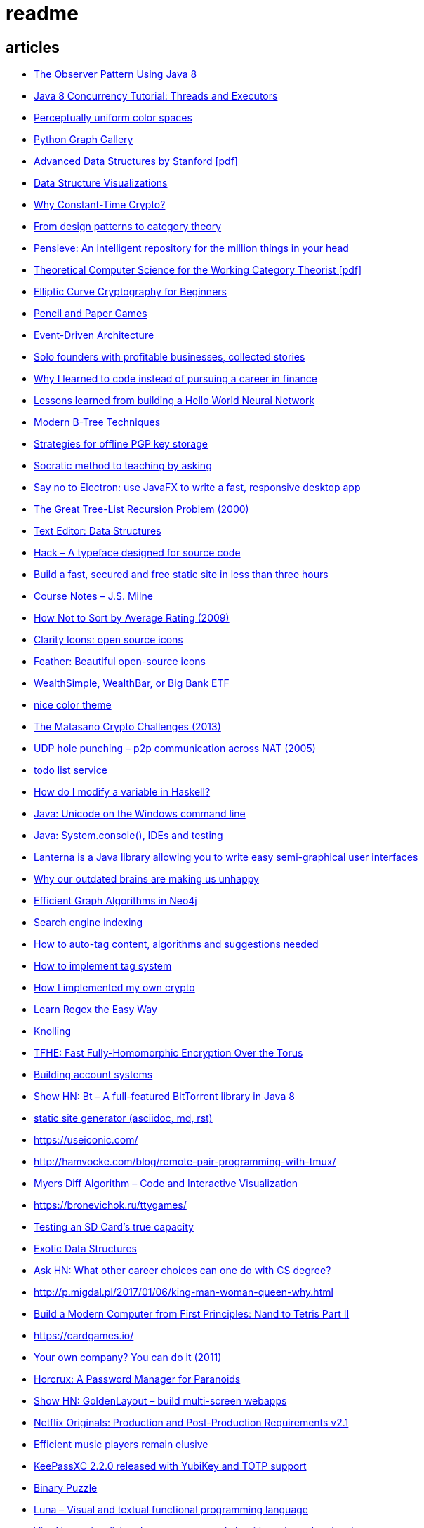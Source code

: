 = readme

== articles
- https://dzone.com/articles/the-observer-pattern-using-modern-java[The Observer Pattern Using Java 8]
- http://winterbe.com/posts/2015/04/07/java8-concurrency-tutorial-thread-executor-examples/[Java 8 Concurrency Tutorial: Threads and Executors]
- https://news.ycombinator.com/item?id=15484228[Perceptually uniform color spaces]
- https://news.ycombinator.com/item?id=15481578[Python Graph Gallery]
- https://news.ycombinator.com/item?id=15483613[Advanced Data Structures by Stanford [pdf\]]
- https://news.ycombinator.com/item?id=15480517[Data Structure Visualizations]
- https://news.ycombinator.com/item?id=15448330[Why Constant-Time Crypto?]
- https://news.ycombinator.com/item?id=15399787[From design patterns to category theory]
- https://news.ycombinator.com/item?id=15409977[Pensieve: An intelligent repository for the million things in your head]
- https://news.ycombinator.com/item?id=15440146[Theoretical Computer Science for the Working Category Theorist [pdf\]]
- https://news.ycombinator.com/item?id=15440170[Elliptic Curve Cryptography for Beginners]
- https://news.ycombinator.com/item?id=15445006[Pencil and Paper Games]
- https://news.ycombinator.com/item?id=15447710[Event-Driven Architecture]
- https://news.ycombinator.com/item?id=15441364[Solo founders with profitable businesses, collected stories]
- https://news.ycombinator.com/item?id=15441460[Why I learned to code instead of pursuing a career in finance]
- https://news.ycombinator.com/item?id=15414926[Lessons learned from building a Hello World Neural Network]
- https://news.ycombinator.com/item?id=15409757[Modern B-Tree Techniques]
- https://news.ycombinator.com/item?id=15408712[Strategies for offline PGP key storage]
- https://news.ycombinator.com/item?id=15387434[Socratic method to teaching by asking]
- https://news.ycombinator.com/item?id=15392944[Say no to Electron: use JavaFX to write a fast, responsive desktop app]
- https://news.ycombinator.com/item?id=15347519[The Great Tree-List Recursion Problem (2000)]
- https://news.ycombinator.com/item?id=15381886[Text Editor: Data Structures]
- https://news.ycombinator.com/item?id=15255523[Hack – A typeface designed for source code]
- https://news.ycombinator.com/item?id=15226122[Build a fast, secured and free static site in less than three hours]
- https://news.ycombinator.com/item?id=15200413[Course Notes – J.S. Milne]
- https://news.ycombinator.com/item?id=15131611[How Not to Sort by Average Rating (2009)]
- https://news.ycombinator.com/item?id=15095078[Clarity Icons: open source icons]
- https://news.ycombinator.com/item?id=15089916[Feather: Beautiful open-source icons]
- https://www.reddit.com/r/PersonalFinanceCanada/comments/3ziw9p/wealthsimple_wealthbar_or_big_bank_etf/[WealthSimple, WealthBar, or Big Bank ETF]
- https://github.com/achariam/elyxel/blob/master/web/static/css/home/home.css[nice color theme]
- https://news.ycombinator.com/item?id=15036766[The Matasano Crypto Challenges (2013)]
- https://news.ycombinator.com/item?id=15037058[UDP hole punching – p2p communication across NAT (2005)]
- https://www.wunderlist.com/[todo list service]
- https://news.ycombinator.com/item?id=15017013[How do I modify a variable in Haskell?]
- http://illegalargumentexception.blogspot.ca/2009/04/java-unicode-on-windows-command-line.html[Java: Unicode on the Windows command line]
- http://illegalargumentexception.blogspot.ca/2010/09/java-systemconsole-ides-and-testing.html[Java: System.console(), IDEs and testing]
- https://github.com/mabe02/lanterna[Lanterna is a Java library allowing you to write easy semi-graphical user interfaces]
- https://news.ycombinator.com/item?id=14989226[Why our outdated brains are making us unhappy]
- https://news.ycombinator.com/item?id=14980212[Efficient Graph Algorithms in Neo4j]
- https://en.wikipedia.org/wiki/Search_engine_indexing[Search engine indexing]
- https://stackoverflow.com/questions/6039238/how-to-auto-tag-content-algorithms-and-suggestions-needed[How to auto-tag content, algorithms and suggestions needed]
- https://stackoverflow.com/questions/1810356/how-to-implement-tag-system[How to implement tag system]
- https://news.ycombinator.com/item?id=14917378[How I implemented my own crypto]
- https://news.ycombinator.com/item?id=14976648[Learn Regex the Easy Way]
- https://news.ycombinator.com/item?id=14945840[Knolling]
- https://news.ycombinator.com/item?id=14947768[TFHE: Fast Fully-Homomorphic Encryption Over the Torus]
- https://news.ycombinator.com/item?id=14928573[Building account systems]
- https://news.ycombinator.com/item?id=14911372[Show HN: Bt – A full-featured BitTorrent library in Java 8]
- https://sysgears.com/grain/[static site generator (asciidoc, md, rst)]
- https://useiconic.com/
- http://hamvocke.com/blog/remote-pair-programming-with-tmux/
- https://news.ycombinator.com/item?id=14689752[Myers Diff Algorithm – Code and Interactive Visualization]
- https://bronevichok.ru/ttygames/
- https://news.ycombinator.com/item?id=14743039[Testing an SD Card's true capacity]
- https://news.ycombinator.com/item?id=14742534[Exotic Data Structures]
- https://news.ycombinator.com/item?id=14738173[Ask HN: What other career choices can one do with CS degree?]
- http://p.migdal.pl/2017/01/06/king-man-woman-queen-why.html
- https://news.ycombinator.com/item?id=14526344[Build a Modern Computer from First Principles: Nand to Tetris Part II]
- https://cardgames.io/
- https://news.ycombinator.com/item?id=14578380[Your own company? You can do it (2011)]
- https://news.ycombinator.com/item?id=14585958[Horcrux: A Password Manager for Paranoids]
- https://news.ycombinator.com/item?id=14586679[Show HN: GoldenLayout – build multi-screen webapps]
- https://news.ycombinator.com/item?id=14612537[Netflix Originals: Production and Post-Production Requirements v2.1]
- https://news.ycombinator.com/item?id=14634658[Efficient music players remain elusive]
- https://news.ycombinator.com/item?id=14633576[KeePassXC 2.2.0 released with YubiKey and TOTP support]
- https://news.ycombinator.com/item?id=14618239[Binary Puzzle]
- https://news.ycombinator.com/item?id=14612680[Luna – Visual and textual functional programming language]
- https://news.ycombinator.com/item?id=14609321[VisuAlgo – visualising data structures and algorithms through animation]
- https://news.ycombinator.com/item?id=14551330[Things that Idris improves things over Haskell]
- http://nullprogram.com/blog/2017/03/12/[Why I've Retired My PGP Keys and What's Replaced It]
- https://news.ycombinator.com/item?id=14567074[Switching to the Mutt Email Client]
- https://news.ycombinator.com/item?id=14558582[Show HN: Snips is a AI Voice Assistant platform 100% on-device and private]
- https://news.ycombinator.com/item?id=14537299[Ask HN: Alternatives to Yubikey?]
- https://tmsu.org/[tmsu]
- https://github.com/StrumentiResistenti/Tagsistant[Tagsistant]
- https://news.ycombinator.com/item?id=14537650[Tagsistant: semantic filesystem for Linux]
- https://www.lammertbies.nl/comm/info/ascii-characters.html[ASCII character map]
- https://en.wikipedia.org/wiki/Collective_intelligence[Collective intelligence]
- https://neil.fraser.name/writing/diff/[Diff Strategies]
- https://www.jeffgeerling.com/blog/running-ansible-within-windows[Running Ansible within Windows]
- https://news.ycombinator.com/item?id=14486964[An Advanced Intro to GnuPG]
- https://news.ycombinator.com/item?id=14472353[Ask HN: As a skilled developer, how do you make pocket money with little time?]
- https://news.ycombinator.com/item?id=14468212[Training Your Brain to Be (and Stay) Happy]
- https://news.ycombinator.com/item?id=14468362[Hacker, Hack Thyself]
- https://news.ycombinator.com/item?id=14469316[Show HN: StockNerd – A community for index fund investors]
- http://miegakure.com/
- https://news.ycombinator.com/item?id=14471931[4D Toys: a box of four-dimensional toys]
- https://news.ycombinator.com/item?id=14458293[Underscore's Scala books are now open source]
- https://news.ycombinator.com/item?id=14453966[How to Keep Your Best Programmers (2012)]
- https://news.ycombinator.com/item?id=14453263[Interleaving and varying your study location are good learning strategies (2012)]
- https://news.ycombinator.com/item?id=14450905[On Conference Speaking]
- https://news.ycombinator.com/item?id=14446871[comment: Ask HN: Why don't more open source projects monetize?]
- https://news.ycombinator.com/item?id=14437404[AES-GCM-SIV: AES-GCM with some forgiveness]
- https://softwareengineering.stackexchange.com/questions/132385/what-makes-a-language-turing-complete[What makes a language Turing-complete?]
- https://news.ycombinator.com/item?id=14438601[Unicode is hard]
- https://news.ycombinator.com/item?id=14437921[Ask HN: What are some examples of highly successful single-person businesses?]
- https://news.ycombinator.com/item?id=14440456[Ask HN: What does your diet look like?]
- https://news.ycombinator.com/item?id=14443968[Nile.js – A Peer-to-Peer Live Video Streaming Library built on WebTorrent]
- https://news.ycombinator.com/item?id=14416335[Ammonite: Scala Scripting]
- https://raft.github.io/
- http://container-solutions.com/raft-explained-part-1-the-consenus-problem/
- https://asafdav2.github.io/2017/raft-algorithm/
- https://news.ycombinator.com/item?id=14416849[Distributed Consensus – How Shared Data Is Stored]
- https://news.ycombinator.com/item?id=14272702[The Patek Philippe Caliber 89 and Horology’s Easter Problem]
- https://news.ycombinator.com/item?id=14272847[Generating all permutations, combinations, and power set of a string (2012)]
- https://en.wikipedia.org/wiki/Sheng_ji
- https://news.ycombinator.com/item?id=14290617[Reed-Solomon coder computing one million ECC blocks at 1 GB/s]
- https://news.ycombinator.com/item?id=14289307[Jeff Varasano's Famous New York Pizza Recipe (2008)]
- https://news.ycombinator.com/item?id=14334154[What made Bell Labs special? (2012)]
- https://news.ycombinator.com/item?id=14341623[An Abridged Cartoon Introduction To WebAssembly]
- https://news.ycombinator.com/item?id=14392305[How a 64k intro is made]
- https://news.ycombinator.com/item?id=14398868[Ask HN: How do you become productive in a new project as a Senior Developer?]
- https://news.ycombinator.com/item?id=14249623[Why website body text should be bigger]
- https://en.wikipedia.org/wiki/Change_data_capture
- https://en.wikipedia.org/wiki/Vector_tiles
- http://cmder.net/
- https://developers.google.com/web/updates/2017/04/headless-chrome[Getting Started with Headless Chrome]
- https://news.ycombinator.com/item?id=14246334[Show HN: MStream – A personal music streaming server]
- https://news.ycombinator.com/item?id=7495337[Pass: The standard unix password manager]
- http://stackoverflow.com/questions/30019585/log4j2-why-would-you-use-it-over-log4j
- https://techblog.bozho.net/external-project-configuration/
- https://news.ycombinator.com/item?id=14164662[Scalable, Lie-Detecting Timeserving with Roughtime]
- https://news.ycombinator.com/item?id=14149186[Microsoft To-Do Preview]
- https://news.ycombinator.com/item?id=14154378[Microsoft to shut down Wunderlist in favor of its new app, To-Do]
- https://discordapp.com/
- https://mastodon.social/
- https://news.ycombinator.com/item?id=14145252[The History of Computer RPGs]
- http://onemodel.org/
- https://news.ycombinator.com/item?id=14133060[The 9-Minute Strength Workout – Well Guides]
- https://news.ycombinator.com/item?id=14129543[Rope Science – Advanced computer science concepts behind the Xi editor]
- https://news.ycombinator.com/item?id=14130241[Phishing with Unicode Domains]
- https://news.ycombinator.com/item?id=14128145[Data structures and algorithms interview questions and their solutions]
- https://news.ycombinator.com/item?id=14100254[An Alternative Approach to Rate Limiting]
- https://news.ycombinator.com/item?id=14077863[Programming in the Point-Free Style]
- https://news.ycombinator.com/item?id=14084526[Fourier transform – A math tool used in optics, MP3s, JPEGs and more (2013)]

== documentation
=== command line notes
create anonymous function
requires setopt RC_EXPAND_PARAM in .zshrc
--
(){echo $@.txt} a b c
--
outputs
--
a.txt b.txt c.txt
--

=== ssh authentication attempts
--
grep 'authentication failures' /var/log/auth.log
--

=== ssh key privacy
--
    # Ignore SSH keys unless specified in Host subsection
    IdentitiesOnly yes

    # Send your public key to github only
    Host github.com
        IdentityFile ~/.ssh/id_rsa
--

=== bash tips
https://robots.thoughtbot.com/the-unix-shells-humble-if
https://unix.stackexchange.com/a/306115[Confused about operators [[ vs [ vs ( vs ((]

=== asciidoc user guide
http://www.methods.co.nz/asciidoc/userguide.html[AsciiDoc User Guide]

=== zsh git customization
https://github.com/zsh-users/zsh/blob/master/Misc/vcs_info-examples

=== scala
https://github.com/underscoreio/creative-scala.git
https://github.com/underscoreio/essential-scala.git
https://github.com/underscoreio/shapeless-guide-code.git
https://github.com/underscoreio/essential-slick.git
https://github.com/underscoreio/advanced-scala.git


== libraries
=== dependency injection
https://google.github.io/dagger/users-guide

=== code coverage
http://www.eclemma.org/

=== raft consensus algorithm
https://github.com/atomix/copycat

=== serialization
https://google.github.io/flatbuffers/index.html
https://fi.java.net/
https://capnproto.org/

=== structured logging
http://syslog4j.org/
https://logging.apache.org/log4j/2.x/

=== cryptography
https://github.com/abstractj/kalium

=== bdd
http://jgiven.org/
